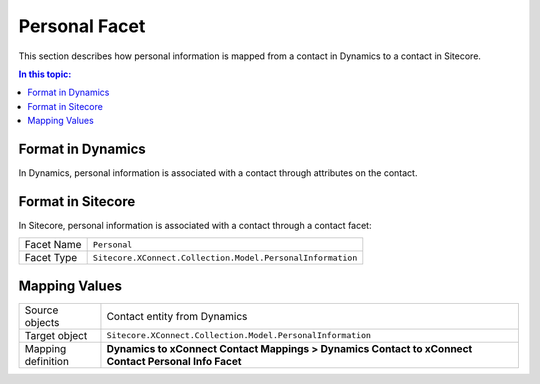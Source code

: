Personal Facet
===================================================
This section describes how personal information is
mapped from a contact in Dynamics to a contact in Sitecore.

.. contents:: In this topic:
   :local:

Format in Dynamics
-------------------------------------------------
In Dynamics, personal information is associated with 
a contact through attributes on the contact. 

Format in Sitecore
-------------------------------------------------
In Sitecore, personal information is associated with a contact 
through a contact facet:

.. |personal-facet-type| replace:: ``Sitecore.XConnect.Collection.Model.PersonalInformation``

+---------------------------+-------------------------------------------------+
| Facet Name                | ``Personal``                                    |
+---------------------------+-------------------------------------------------+
| Facet Type                | |personal-facet-type|                           |
+---------------------------+-------------------------------------------------+

Mapping Values
-------------------------------------------------

.. |personal-source-object| replace:: Contact entity from Dynamics
.. |personal-mapping-location| replace:: **Dynamics to xConnect Contact Mappings > Dynamics Contact to xConnect Contact Personal Info Facet**

+---------------------------+-------------------------------------------------+
| Source objects            | |personal-source-object|                        |
+---------------------------+-------------------------------------------------+
| Target object             | |personal-facet-type|                           |
+---------------------------+-------------------------------------------------+
| Mapping definition        | |personal-mapping-location|                     |
+---------------------------+-------------------------------------------------+

.. image:: _static/personal.png
    :align: center